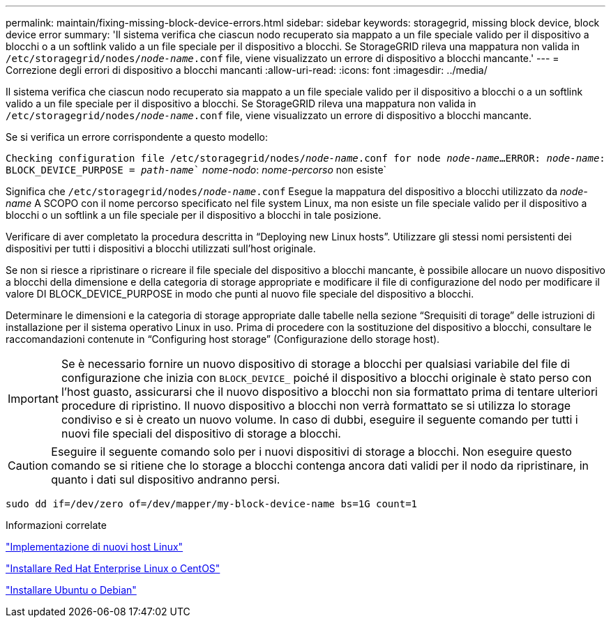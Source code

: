 ---
permalink: maintain/fixing-missing-block-device-errors.html 
sidebar: sidebar 
keywords: storagegrid, missing block device, block device error 
summary: 'Il sistema verifica che ciascun nodo recuperato sia mappato a un file speciale valido per il dispositivo a blocchi o a un softlink valido a un file speciale per il dispositivo a blocchi. Se StorageGRID rileva una mappatura non valida in `/etc/storagegrid/nodes/_node-name_.conf` file, viene visualizzato un errore di dispositivo a blocchi mancante.' 
---
= Correzione degli errori di dispositivo a blocchi mancanti
:allow-uri-read: 
:icons: font
:imagesdir: ../media/


[role="lead"]
Il sistema verifica che ciascun nodo recuperato sia mappato a un file speciale valido per il dispositivo a blocchi o a un softlink valido a un file speciale per il dispositivo a blocchi. Se StorageGRID rileva una mappatura non valida in `/etc/storagegrid/nodes/_node-name_.conf` file, viene visualizzato un errore di dispositivo a blocchi mancante.

Se si verifica un errore corrispondente a questo modello:

`Checking configuration file /etc/storagegrid/nodes/_node-name_.conf for node _node-name_...`
`ERROR: _node-name_: BLOCK_DEVICE_PURPOSE = _path-name_`` _nome-nodo_: _nome-percorso_ non esiste`

Significa che `/etc/storagegrid/nodes/_node-name_.conf` Esegue la mappatura del dispositivo a blocchi utilizzato da _node-name_ A SCOPO con il nome percorso specificato nel file system Linux, ma non esiste un file speciale valido per il dispositivo a blocchi o un softlink a un file speciale per il dispositivo a blocchi in tale posizione.

Verificare di aver completato la procedura descritta in "`Deploying new Linux hosts`". Utilizzare gli stessi nomi persistenti dei dispositivi per tutti i dispositivi a blocchi utilizzati sull'host originale.

Se non si riesce a ripristinare o ricreare il file speciale del dispositivo a blocchi mancante, è possibile allocare un nuovo dispositivo a blocchi della dimensione e della categoria di storage appropriate e modificare il file di configurazione del nodo per modificare il valore DI BLOCK_DEVICE_PURPOSE in modo che punti al nuovo file speciale del dispositivo a blocchi.

Determinare le dimensioni e la categoria di storage appropriate dalle tabelle nella sezione "`Srequisiti di torage`" delle istruzioni di installazione per il sistema operativo Linux in uso. Prima di procedere con la sostituzione del dispositivo a blocchi, consultare le raccomandazioni contenute in "`Configuring host storage`" (Configurazione dello storage host).


IMPORTANT: Se è necessario fornire un nuovo dispositivo di storage a blocchi per qualsiasi variabile del file di configurazione che inizia con `BLOCK_DEVICE_` poiché il dispositivo a blocchi originale è stato perso con l'host guasto, assicurarsi che il nuovo dispositivo a blocchi non sia formattato prima di tentare ulteriori procedure di ripristino. Il nuovo dispositivo a blocchi non verrà formattato se si utilizza lo storage condiviso e si è creato un nuovo volume. In caso di dubbi, eseguire il seguente comando per tutti i nuovi file speciali del dispositivo di storage a blocchi.


CAUTION: Eseguire il seguente comando solo per i nuovi dispositivi di storage a blocchi. Non eseguire questo comando se si ritiene che lo storage a blocchi contenga ancora dati validi per il nodo da ripristinare, in quanto i dati sul dispositivo andranno persi.

[listing]
----
sudo dd if=/dev/zero of=/dev/mapper/my-block-device-name bs=1G count=1
----
.Informazioni correlate
link:deploying-new-linux-hosts.html["Implementazione di nuovi host Linux"]

link:../rhel/index.html["Installare Red Hat Enterprise Linux o CentOS"]

link:../ubuntu/index.html["Installare Ubuntu o Debian"]
